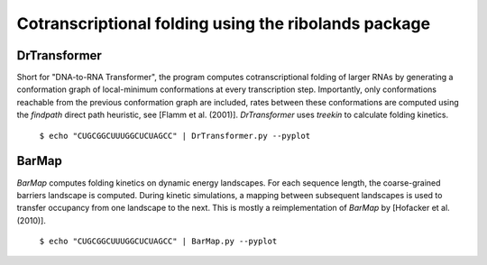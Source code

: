 Cotranscriptional folding using the ribolands package
=====================================================

DrTransformer
-------------
Short for "DNA-to-RNA Transformer", the program computes cotranscriptional
folding of larger RNAs by generating a conformation graph of local-minimum
conformations at every transcription step. Importantly, only conformations
reachable from the previous conformation graph are included, rates between
these conformations are computed using the `findpath` direct path heuristic,
see [Flamm et al. (2001)]. `DrTransformer` uses `treekin` to calculate folding
kinetics.

  ``$ echo "CUGCGGCUUUGGCUCUAGCC" | DrTransformer.py --pyplot``



BarMap
------
`BarMap` computes folding kinetics on dynamic energy landscapes. For each
sequence length, the coarse-grained barriers landscape is computed. During
kinetic simulations, a mapping between subsequent landscapes is used to
transfer occupancy from one landscape to the next. This is mostly a
reimplementation of `BarMap` by [Hofacker et al. (2010)].

  ``$ echo "CUGCGGCUUUGGCUCUAGCC" | BarMap.py --pyplot``



